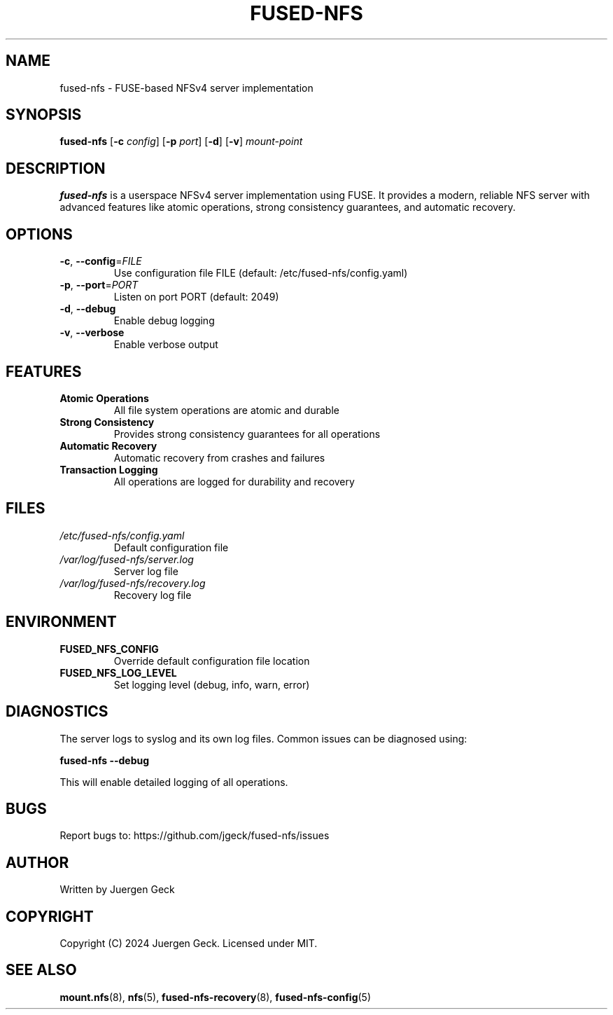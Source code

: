 .TH FUSED-NFS 1 "March 2024" "Version 1.0" "User Commands"
.SH NAME
fused-nfs \- FUSE-based NFSv4 server implementation
.SH SYNOPSIS
.B fused-nfs
[\fB\-c\fR \fIconfig\fR]
[\fB\-p\fR \fIport\fR]
[\fB\-d\fR]
[\fB\-v\fR]
\fImount-point\fR
.SH DESCRIPTION
.B fused-nfs
is a userspace NFSv4 server implementation using FUSE. It provides a modern, reliable NFS server with advanced features like atomic operations, strong consistency guarantees, and automatic recovery.
.SH OPTIONS
.TP
.BR \-c ", " \-\-config =\fIFILE\fR
Use configuration file FILE (default: /etc/fused-nfs/config.yaml)
.TP
.BR \-p ", " \-\-port =\fIPORT\fR
Listen on port PORT (default: 2049)
.TP
.BR \-d ", " \-\-debug
Enable debug logging
.TP
.BR \-v ", " \-\-verbose
Enable verbose output
.SH FEATURES
.TP
.B Atomic Operations
All file system operations are atomic and durable
.TP
.B Strong Consistency
Provides strong consistency guarantees for all operations
.TP
.B Automatic Recovery
Automatic recovery from crashes and failures
.TP
.B Transaction Logging
All operations are logged for durability and recovery
.SH FILES
.TP
.I /etc/fused-nfs/config.yaml
Default configuration file
.TP
.I /var/log/fused-nfs/server.log
Server log file
.TP
.I /var/log/fused-nfs/recovery.log
Recovery log file
.SH ENVIRONMENT
.TP
.B FUSED_NFS_CONFIG
Override default configuration file location
.TP
.B FUSED_NFS_LOG_LEVEL
Set logging level (debug, info, warn, error)
.SH DIAGNOSTICS
The server logs to syslog and its own log files. Common issues can be diagnosed using:
.PP
.B fused-nfs --debug
.PP
This will enable detailed logging of all operations.
.SH BUGS
Report bugs to: https://github.com/jgeck/fused-nfs/issues
.SH AUTHOR
Written by Juergen Geck
.SH COPYRIGHT
Copyright (C) 2024 Juergen Geck. Licensed under MIT.
.SH SEE ALSO
.BR mount.nfs (8),
.BR nfs (5),
.BR fused-nfs-recovery (8),
.BR fused-nfs-config (5) 